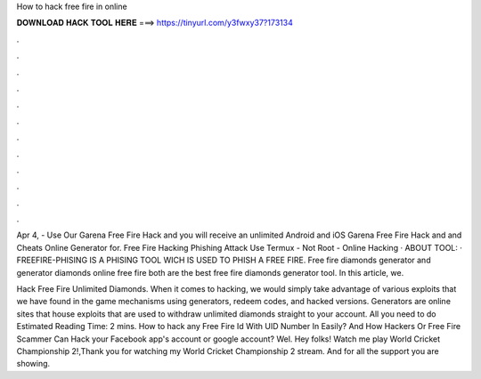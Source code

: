 How to hack free fire in online



𝐃𝐎𝐖𝐍𝐋𝐎𝐀𝐃 𝐇𝐀𝐂𝐊 𝐓𝐎𝐎𝐋 𝐇𝐄𝐑𝐄 ===> https://tinyurl.com/y3fwxy37?173134



.



.



.



.



.



.



.



.



.



.



.



.

Apr 4, - Use Our Garena Free Fire Hack and you will receive an unlimited Android and iOS Garena Free Fire Hack and and Cheats Online Generator for. Free Fire Hacking Phishing Attack Use Termux - Not Root - Online Hacking · ABOUT TOOL: · FREEFIRE-PHISING IS A PHISING TOOL WICH IS USED TO PHISH A FREE FIRE. Free fire diamonds generator and generator diamonds online free fire both are the best free fire diamonds generator tool. In this article, we.

Hack Free Fire Unlimited Diamonds. When it comes to hacking, we would simply take advantage of various exploits that we have found in the game mechanisms using generators, redeem codes, and hacked versions. Generators are online sites that house exploits that are used to withdraw unlimited diamonds straight to your account. All you need to do Estimated Reading Time: 2 mins. How to hack any Free Fire Id With UID Number In Easily? And How Hackers Or Free Fire Scammer Can Hack your Facebook app's account or google account? Wel. Hey folks! Watch me play World Cricket Championship 2!,Thank you for watching my World Cricket Championship 2 stream. And for all the support you are showing.
